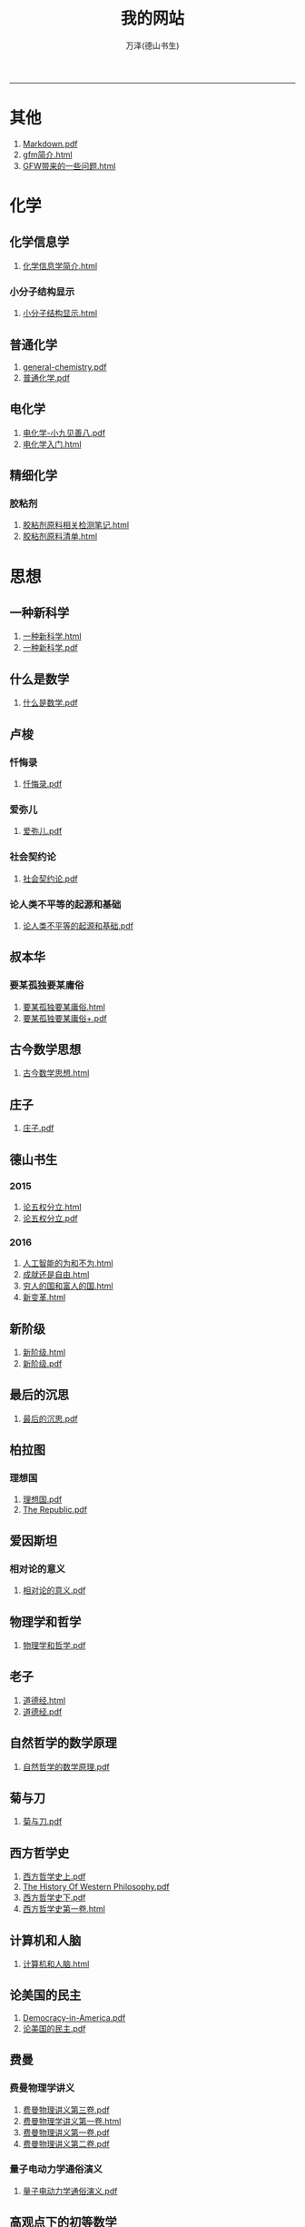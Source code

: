 
#+TITLE: 我的网站
#+AUTHOR: 万泽(德山书生)
#+CREATOR: wanze(<a href="mailto:a358003542@163.com">a358003542@163.com</a>)
#+DESCRIPTION: 制作者邮箱：a358003542@gmail.com
#+OPTIONS: toc:2
#+HTML_HEAD: <link rel="stylesheet"  href="index.css"/>

----------------------
* 其他
1. [[file:其他/Markdown.pdf][Markdown.pdf]]
2. [[file:其他/gfm简介.html][gfm简介.html]]
3. [[file:其他/GFW带来的一些问题.html][GFW带来的一些问题.html]]
* 化学
** 化学信息学
1. [[file:化学/化学信息学/化学信息学简介.html][化学信息学简介.html]]
*** 小分子结构显示
1. [[file:化学/化学信息学/小分子结构显示/小分子结构显示.html][小分子结构显示.html]]
** 普通化学
1. [[file:化学/普通化学/general-chemistry.pdf][general-chemistry.pdf]]
2. [[file:化学/普通化学/普通化学.pdf][普通化学.pdf]]
** 电化学
1. [[file:化学/电化学/电化学-小九见善八.pdf][电化学-小九见善八.pdf]]
2. [[file:化学/电化学/电化学入门.html][电化学入门.html]]
** 精细化学
*** 胶粘剂
1. [[file:化学/精细化学/胶粘剂/胶粘剂原料相关检测笔记.html][胶粘剂原料相关检测笔记.html]]
2. [[file:化学/精细化学/胶粘剂/胶粘剂原料清单.html][胶粘剂原料清单.html]]
* 思想
** 一种新科学
1. [[file:思想/一种新科学/一种新科学.html][一种新科学.html]]
2. [[file:思想/一种新科学/一种新科学.pdf][一种新科学.pdf]]
** 什么是数学
1. [[file:思想/什么是数学/什么是数学.pdf][什么是数学.pdf]]
** 卢梭
*** 忏悔录
1. [[file:思想/卢梭/忏悔录/忏悔录.pdf][忏悔录.pdf]]
*** 爱弥儿
1. [[file:思想/卢梭/爱弥儿/爱弥儿.pdf][爱弥儿.pdf]]
*** 社会契约论
1. [[file:思想/卢梭/社会契约论/社会契约论.pdf][社会契约论.pdf]]
*** 论人类不平等的起源和基础
1. [[file:思想/卢梭/论人类不平等的起源和基础/论人类不平等的起源和基础.pdf][论人类不平等的起源和基础.pdf]]
** 叔本华
*** 要某孤独要某庸俗
1. [[file:思想/叔本华/要某孤独要某庸俗/要某孤独要某庸俗.html][要某孤独要某庸俗.html]]
2. [[file:思想/叔本华/要某孤独要某庸俗/要某孤独要某庸俗+.pdf][要某孤独要某庸俗+.pdf]]
** 古今数学思想
1. [[file:思想/古今数学思想/古今数学思想.html][古今数学思想.html]]
** 庄子
1. [[file:思想/庄子/庄子.pdf][庄子.pdf]]
** 德山书生
*** 2015
1. [[file:思想/德山书生/2015/论五权分立.html][论五权分立.html]]
2. [[file:思想/德山书生/2015/论五权分立.pdf][论五权分立.pdf]]
*** 2016
1. [[file:思想/德山书生/2016/人工智能的为和不为.html][人工智能的为和不为.html]]
2. [[file:思想/德山书生/2016/成就还是自由.html][成就还是自由.html]]
3. [[file:思想/德山书生/2016/穷人的国和富人的国.html][穷人的国和富人的国.html]]
4. [[file:思想/德山书生/2016/新变革.html][新变革.html]]
** 新阶级
1. [[file:思想/新阶级/新阶级.html][新阶级.html]]
2. [[file:思想/新阶级/新阶级.pdf][新阶级.pdf]]
** 最后的沉思
1. [[file:思想/最后的沉思/最后的沉思.pdf][最后的沉思.pdf]]
** 柏拉图
*** 理想国
1. [[file:思想/柏拉图/理想国/理想国.pdf][理想国.pdf]]
2. [[file:思想/柏拉图/理想国/The Republic.pdf][The Republic.pdf]]
** 爱因斯坦
*** 相对论的意义
1. [[file:思想/爱因斯坦/相对论的意义/相对论的意义.pdf][相对论的意义.pdf]]
** 物理学和哲学
1. [[file:思想/物理学和哲学/物理学和哲学.pdf][物理学和哲学.pdf]]
** 老子
1. [[file:思想/老子/道德经.html][道德经.html]]
2. [[file:思想/老子/道德经.pdf][道德经.pdf]]
** 自然哲学的数学原理
1. [[file:思想/自然哲学的数学原理/自然哲学的数学原理.pdf][自然哲学的数学原理.pdf]]
** 菊与刀
1. [[file:思想/菊与刀/菊与刀.pdf][菊与刀.pdf]]
** 西方哲学史
1. [[file:思想/西方哲学史/西方哲学史上.pdf][西方哲学史上.pdf]]
2. [[file:思想/西方哲学史/The  History Of Western Philosophy.pdf][The  History Of Western Philosophy.pdf]]
3. [[file:思想/西方哲学史/西方哲学史下.pdf][西方哲学史下.pdf]]
4. [[file:思想/西方哲学史/西方哲学史第一卷.html][西方哲学史第一卷.html]]
** 计算机和人脑
1. [[file:思想/计算机和人脑/计算机和人脑.html][计算机和人脑.html]]
** 论美国的民主
1. [[file:思想/论美国的民主/Democracy-in-America.pdf][Democracy-in-America.pdf]]
2. [[file:思想/论美国的民主/论美国的民主.pdf][论美国的民主.pdf]]
** 费曼
*** 费曼物理学讲义
1. [[file:思想/费曼/费曼物理学讲义/费曼物理讲义第三卷.pdf][费曼物理讲义第三卷.pdf]]
2. [[file:思想/费曼/费曼物理学讲义/费曼物理学讲义第一卷.html][费曼物理学讲义第一卷.html]]
3. [[file:思想/费曼/费曼物理学讲义/费曼物理讲义第一卷.pdf][费曼物理讲义第一卷.pdf]]
4. [[file:思想/费曼/费曼物理学讲义/费曼物理讲义第二卷.pdf][费曼物理讲义第二卷.pdf]]
*** 量子电动力学通俗演义
1. [[file:思想/费曼/量子电动力学通俗演义/量子电动力学通俗演义.pdf][量子电动力学通俗演义.pdf]]
** 高观点下的初等数学
1. [[file:思想/高观点下的初等数学/高观点下的初等数学.html][高观点下的初等数学.html]]
* 教育
** 人物传记
*** 玻尔兹曼
1. [[file:教育/人物传记/玻尔兹曼/玻尔兹曼.pdf][玻尔兹曼.pdf]]
** 科普
*** 上帝与新物理学
1. [[file:教育/科普/上帝与新物理学/上帝与新物理学.pdf][上帝与新物理学.pdf]]
*** 千亿个太阳
1. [[file:教育/科普/千亿个太阳/千亿个太阳.pdf][千亿个太阳.pdf]]
*** 可怕的对称
1. [[file:教育/科普/可怕的对称/可怕的对称.pdf][可怕的对称.pdf]]
*** 夸克和美洲豹
1. [[file:教育/科普/夸克和美洲豹/夸克与美洲豹.pdf][夸克与美洲豹.pdf]]
*** 惊人的假说
1. [[file:教育/科普/惊人的假说/惊人的假说.pdf][惊人的假说.pdf]]
*** 数学确定性的丧失
1. [[file:教育/科普/数学确定性的丧失/数学确定性的丧失.pdf][数学确定性的丧失.pdf]]
*** 时空本性
1. [[file:教育/科普/时空本性/时空本性.pdf][时空本性.pdf]]
*** 时间之箭
1. [[file:教育/科普/时间之箭/时间之箭.pdf][时间之箭.pdf]]
*** 时间简史
1. [[file:教育/科普/时间简史/时间简史.pdf][时间简史.pdf]]
*** 熵:一种新的世界观
1. [[file:教育/科普/熵:一种新的世界观/熵:一种新的世界观.pdf][熵:一种新的世界观.pdf]]
*** 皇帝新脑
1. [[file:教育/科普/皇帝新脑/皇帝新脑.pdf][皇帝新脑.pdf]]
*** 确定性的终结
1. [[file:教育/科普/确定性的终结/确定性的终结.html][确定性的终结.html]]
*** 终极理论之梦
1. [[file:教育/科普/终极理论之梦/终极理论之梦.pdf][终极理论之梦.pdf]]
*** 综合讨论类
1. [[file:教育/科普/综合讨论类/总论.html][总论.html]]
2. [[file:教育/科普/综合讨论类/前言.html][前言.html]]
3. [[file:教育/科普/综合讨论类/总论.pdf][总论.pdf]]
4. [[file:教育/科普/综合讨论类/前言.pdf][前言.pdf]]
5. [[file:教育/科普/综合讨论类/有理数总论.html][有理数总论.html]]
6. [[file:教育/科普/综合讨论类/有理数总论.pdf][有理数总论.pdf]]
*** 莎士比亚牛顿贝多芬创造模式
1. [[file:教育/科普/莎士比亚牛顿贝多芬创造模式/莎士比亚牛顿贝多芬创造模式.pdf][莎士比亚牛顿贝多芬创造模式.pdf]]
* 数学
1. [[file:数学/程序员的数学.pdf][程序员的数学.pdf]]
2. [[file:数学/微分方程.pdf][微分方程.pdf]]
3. [[file:数学/数值分析.pdf][数值分析.pdf]]
4. [[file:数学/微积分.pdf][微积分.pdf]]
5. [[file:数学/概率论与数理统计.pdf][概率论与数理统计.pdf]]
6. [[file:数学/线性代数及其应用.pdf][线性代数及其应用.pdf]]
7. [[file:数学/同济线性代数教材.pdf][同济线性代数教材.pdf]]
* 文学
** 动物庄园
1. [[file:文学/动物庄园/动物庄园.html][动物庄园.html]]
** 叔本华短文
*** 要某孤独要某庸俗
1. [[file:文学/叔本华短文/要某孤独要某庸俗/要某孤独要某庸俗.html][要某孤独要某庸俗.html]]
2. [[file:文学/叔本华短文/要某孤独要某庸俗/要某孤独要某庸俗+.pdf][要某孤独要某庸俗+.pdf]]
** 唐诗三百首
1. [[file:文学/唐诗三百首/唐诗三百首+.pdf][唐诗三百首+.pdf]]
2. [[file:文学/唐诗三百首/唐诗三百首.html][唐诗三百首.html]]
** 少年维特的烦恼
1. [[file:文学/少年维特的烦恼/少年维特的烦恼.html][少年维特的烦恼.html]]
2. [[file:文学/少年维特的烦恼/少年维特的烦恼.pdf][少年维特的烦恼.pdf]]
** 德山书生
*** 亚当二号
1. [[file:文学/德山书生/亚当二号/亚当二号.html][亚当二号.html]]
2. [[file:文学/德山书生/亚当二号/亚当二号.pdf][亚当二号.pdf]]
*** 轮回之战
1. [[file:文学/德山书生/轮回之战/轮回之战.html][轮回之战.html]]
** 活出意义来
1. [[file:文学/活出意义来/活出意义来.html][活出意义来.html]]
2. [[file:文学/活出意义来/活出意义来.pdf][活出意义来.pdf]]
* 术数
1. [[file:术数/周易之摇卦.html][周易之摇卦.html]]
* 电脑
** c语言
1. [[file:电脑/c语言/gnu make manual .pdf][gnu make manual .pdf]]
2. [[file:电脑/c语言/gcc参考.pdf][gcc参考.pdf]]
3. [[file:电脑/c语言/Practical C Programming.pdf][Practical C Programming.pdf]]
4. [[file:电脑/c语言/gcc中文手册.pdf][gcc中文手册.pdf]]
5. [[file:电脑/c语言/step-by-step-into-argp.pdf][step-by-step-into-argp.pdf]]
6. [[file:电脑/c语言/链接装载和库.html][链接装载和库.html]]
7. [[file:电脑/c语言/算法手写代码必备手册.pdf][算法手写代码必备手册.pdf]]
8. [[file:电脑/c语言/C程序设计语言.pdf][C程序设计语言.pdf]]
9. [[file:电脑/c语言/Programming from the Ground Up .pdf][Programming from the Ground Up .pdf]]
10. [[file:电脑/c语言/c语言学习笔记.html][c语言学习笔记.html]]
** emacs
1. [[file:电脑/emacs/org.pdf][org.pdf]]
2. [[file:电脑/emacs/emacs.pdf][emacs.pdf]]
3. [[file:电脑/emacs/elisp.pdf][elisp.pdf]]
4. [[file:电脑/emacs/emacs学习笔记.html][emacs学习笔记.html]]
5. [[file:电脑/emacs/elisp学习笔记.html][elisp学习笔记.html]]
6. [[file:电脑/emacs/On Lisp.pdf][On Lisp.pdf]]
7. [[file:电脑/emacs/ANSI Common Lisp.pdf][ANSI Common Lisp.pdf]]
8. [[file:电脑/emacs/eintr.pdf][eintr.pdf]]
9. [[file:电脑/emacs/Paradigms-of-Artificial-Intelligence.pdf][Paradigms-of-Artificial-Intelligence.pdf]]
10. [[file:电脑/emacs/common lisp a gentle introduction .pdf][common lisp a gentle introduction .pdf]]
11. [[file:电脑/emacs/org模式.html][org模式.html]]
** html5
1. [[file:电脑/html5/html5进阶.html][html5进阶.html]]
2. [[file:电脑/html5/html5-cheat-sheet.pdf][html5-cheat-sheet.pdf]]
3. [[file:电脑/html5/nodejs学习笔记.html][nodejs学习笔记.html]]
4. [[file:电脑/html5/html5入门.html][html5入门.html]]
*** html5应用
1. [[file:电脑/html5/html5应用/html5网页规范.html][html5网页规范.html]]
2. [[file:电脑/html5/html5应用/html5应用沉思.html][html5应用沉思.html]]
*** javascript库
1. [[file:电脑/html5/javascript库/jscolor颜色选择器.html][jscolor颜色选择器.html]]
2. [[file:电脑/html5/javascript库/FileSaver库.html][FileSaver库.html]]
3. [[file:电脑/html5/javascript库/jquery学习笔记.html][jquery学习笔记.html]]
*** javascript语言
1. [[file:电脑/html5/javascript语言/javascript语言学习进阶.html][javascript语言学习进阶.html]]
2. [[file:电脑/html5/javascript语言/javascript语言学习基础篇.html][javascript语言学习基础篇.html]]
*** mathjax
1. [[file:电脑/html5/mathjax/mathjax.pdf][mathjax.pdf]]
*** 前端
1. [[file:电脑/html5/前端/前端修炼日记.html][前端修炼日记.html]]
2. [[file:电脑/html5/前端/css学习进阶.html][css学习进阶.html]]
** java
1. [[file:电脑/java/学习android.pdf][学习android.pdf]]
2. [[file:电脑/java/java语言学习笔记.html][java语言学习笔记.html]]
3. [[file:电脑/java/android开发学习笔记.html][android开发学习笔记.html]]
4. [[file:电脑/java/Java语言程序设计基础篇.pdf][Java语言程序设计基础篇.pdf]]
5. [[file:电脑/java/Java编程思想.pdf][Java编程思想.pdf]]
** latex
1. [[file:电脑/latex/lshort-cn.pdf][lshort-cn.pdf]]
2. [[file:电脑/latex/classwriterguide.pdf][classwriterguide.pdf]]
3. [[file:电脑/latex/LaTeX命令参考手册.pdf][LaTeX命令参考手册.pdf]]
4. [[file:电脑/latex/TeX-programming-notes.pdf][TeX-programming-notes.pdf]]
5. [[file:电脑/latex/typeset-equations-in-latex.pdf][typeset-equations-in-latex.pdf]]
6. [[file:电脑/latex/Charles Batts - Beamer Tutorial.pdf][Charles Batts - Beamer Tutorial.pdf]]
7. [[file:电脑/latex/beameruserguide.pdf][beameruserguide.pdf]]
8. [[file:电脑/latex/texbook.pdf][texbook.pdf]]
9. [[file:电脑/latex/latex123.pdf][latex123.pdf]]
10. [[file:电脑/latex/symbols-a4.pdf][symbols-a4.pdf]]
11. [[file:电脑/latex/Typesetting Chemical Equations.pdf][Typesetting Chemical Equations.pdf]]
12. [[file:电脑/latex/Mathmode.pdf][Mathmode.pdf]]
*** latex companion
1. [[file:电脑/latex/latex companion/The LaTeX companion (2nd ed., 2004) part3.pdf][The LaTeX companion (2nd ed., 2004) part3.pdf]]
2. [[file:电脑/latex/latex companion/The LaTeX companion (2nd ed., 2004) part2.pdf][The LaTeX companion (2nd ed., 2004) part2.pdf]]
3. [[file:电脑/latex/latex companion/The LaTeX companion (2nd ed., 2004) part1.pdf][The LaTeX companion (2nd ed., 2004) part1.pdf]]
4. [[file:电脑/latex/latex companion/The Latex Companion, 2nd Edition.pdf][The Latex Companion, 2nd Edition.pdf]]
*** tikz制图
1. [[file:电脑/latex/tikz制图/pgfplots.pdf][pgfplots.pdf]]
2. [[file:电脑/latex/tikz制图/tikz.pdf][tikz.pdf]]
3. [[file:电脑/latex/tikz制图/chemfig.pdf][chemfig.pdf]]
4. [[file:电脑/latex/tikz制图/tikz制图详解.html][tikz制图详解.html]]
*** xelatex指南
1. [[file:电脑/latex/xelatex指南/xelatex指南.pdf][xelatex指南.pdf]]
2. [[file:电脑/latex/xelatex指南/xelatex指南.html][xelatex指南.html]]
** linux
1. [[file:电脑/linux/linux shell实例精解.pdf][linux shell实例精解.pdf]]
2. [[file:电脑/linux/advanced programingm in the unix environment.pdf][advanced programingm in the unix environment.pdf]]
3. [[file:电脑/linux/mastering-regular-expressions.pdf][mastering-regular-expressions.pdf]]
4. [[file:电脑/linux/鸟哥的linux私房菜.pdf][鸟哥的linux私房菜.pdf]]
5. [[file:电脑/linux/UNIX网络编程卷1：套接字联网API.pdf][UNIX网络编程卷1：套接字联网API.pdf]]
*** ansible
1. [[file:电脑/linux/ansible/ansible学习笔记.html][ansible学习笔记.html]]
*** apache2
1. [[file:电脑/linux/apache2/apache2学习笔记-ubuntu下.html][apache2学习笔记-ubuntu下.html]]
*** bash编程
1. [[file:电脑/linux/bash编程/bash编程123.html][bash编程123.html]]
2. [[file:电脑/linux/bash编程/bash编程高级篇.html][bash编程高级篇.html]]
*** centos
1. [[file:电脑/linux/centos/centos入门.html][centos入门.html]]
*** gcc
1. [[file:电脑/linux/gcc/gcc手册.html][gcc手册.html]]
2. [[file:电脑/linux/gcc/gcc参考.html][gcc参考.html]]
*** git
1. [[file:电脑/linux/git/Pro Git 中文版.pdf][Pro Git 中文版.pdf]]
2. [[file:电脑/linux/git/git知识补充.html][git知识补充.html]]
3. [[file:电脑/linux/git/github基础.html][github基础.html]]
4. [[file:电脑/linux/git/git进阶.html][git进阶.html]]
5. [[file:电脑/linux/git/Git Community Book 中文版.pdf][Git Community Book 中文版.pdf]]
*** gunicorn
1. [[file:电脑/linux/gunicorn/gunicorn how to.html][gunicorn how to.html]]
2. [[file:电脑/linux/gunicorn/gunicorn-docs.pdf][gunicorn-docs.pdf]]
*** linux系统进阶
1. [[file:电脑/linux/linux系统进阶/linux其他知识.html][linux其他知识.html]]
2. [[file:电脑/linux/linux系统进阶/linux系统进阶2.html][linux系统进阶2.html]]
3. [[file:电脑/linux/linux系统进阶/linux系统进阶.html][linux系统进阶.html]]
*** makefile
1. [[file:电脑/linux/makefile/makefile学习笔记.html][makefile学习笔记.html]]
*** nginx
1. [[file:电脑/linux/nginx/nginx学习笔记.html][nginx学习笔记.html]]
*** supervisor
1. [[file:电脑/linux/supervisor/supervisor学习笔记.html][supervisor学习笔记.html]]
*** svn
1. [[file:电脑/linux/svn/svn基础.html][svn基础.html]]
*** ubuntu
1. [[file:电脑/linux/ubuntu/ubuntu下玩暴雪游戏.html][ubuntu下玩暴雪游戏.html]]
2. [[file:电脑/linux/ubuntu/ubuntu入门.html][ubuntu入门.html]]
*** 正则表达式
1. [[file:电脑/linux/正则表达式/正则表达式入门.html][正则表达式入门.html]]
** python
1. [[file:电脑/python/Python Projects.pdf][Python Projects.pdf]]
2. [[file:电脑/python/Testing Python.pdf][Testing Python.pdf]]
*** Django
1. [[file:电脑/python/Django/django学习笔记补充.html][django学习笔记补充.html]]
2. [[file:电脑/python/Django/Django_REST_framework学习笔记.html][Django_REST_framework学习笔记.html]]
3. [[file:电脑/python/Django/django学习笔记.html][django学习笔记.html]]
*** Flask
1. [[file:电脑/python/Flask/精通flask.html][精通flask.html]]
2. [[file:电脑/python/Flask/jinja2模板系统.html][jinja2模板系统.html]]
3. [[file:电脑/python/Flask/Werkzeug模块.html][Werkzeug模块.html]]
4. [[file:电脑/python/Flask/flask-restful.html][flask-restful.html]]
5. [[file:电脑/python/Flask/flask-socketio.html][flask-socketio.html]]
6. [[file:电脑/python/Flask/flask-user.html][flask-user.html]]
7. [[file:电脑/python/Flask/flask学习补充.html][flask学习补充.html]]
8. [[file:电脑/python/Flask/flask-wtf.html][flask-wtf.html]]
*** Graphite
1. [[file:电脑/python/Graphite/Graphite系统监控.html][Graphite系统监控.html]]
*** Odoo
1. [[file:电脑/python/Odoo/erppeek.pdf][erppeek.pdf]]
2. [[file:电脑/python/Odoo/Odoo研究补充.html][Odoo研究补充.html]]
3. [[file:电脑/python/Odoo/精通Odoo.pdf][精通Odoo.pdf]]
4. [[file:电脑/python/Odoo/odoo-new-api-guide-line.pdf][odoo-new-api-guide-line.pdf]]
5. [[file:电脑/python/Odoo/精通Odoo.html][精通Odoo.html]]
6. [[file:电脑/python/Odoo/odoo-reference.pdf][odoo-reference.pdf]]
7. [[file:电脑/python/Odoo/OpenERP不花钱.pdf][OpenERP不花钱.pdf]]
8. [[file:电脑/python/Odoo/OpenERP 应用和开发基础.pdf][OpenERP 应用和开发基础.pdf]]
*** PyQt5
1. [[file:电脑/python/PyQt5/PyQt5杂项.html][PyQt5杂项.html]]
2. [[file:电脑/python/PyQt5/PyQt5入门.pdf][PyQt5入门.pdf]]
3. [[file:电脑/python/PyQt5/PyQt5入门.html][PyQt5入门.html]]
*** Qt
1. [[file:电脑/python/Qt/C++ GUI Qt4 编程.pdf][C++ GUI Qt4 编程.pdf]]
2. [[file:电脑/python/Qt/C++-GUI-Programming-with-Qt-4.pdf][C++-GUI-Programming-with-Qt-4.pdf]]
3. [[file:电脑/python/Qt/The Book of Qt 4 - The Art of Building Qt Applications.pdf][The Book of Qt 4 - The Art of Building Qt Applications.pdf]]
4. [[file:电脑/python/Qt/pyqt-book.pdf][pyqt-book.pdf]]
*** Tornado
1. [[file:电脑/python/Tornado/Tornado学习笔记.html][Tornado学习笔记.html]]
*** api对接
1. [[file:电脑/python/api对接/api对接的设计原则.html][api对接的设计原则.html]]
*** hacker修道院
1. [[file:电脑/python/hacker修道院/hacker修道院入门.html][hacker修道院入门.html]]
2. [[file:电脑/python/hacker修道院/wifi模块.html][wifi模块.html]]
*** python3语言
1. [[file:电脑/python/python3语言/python3语言学习基础篇.html][python3语言学习基础篇.html]]
2. [[file:电脑/python/python3语言/Python学习手册第4版.pdf][Python学习手册第4版.pdf]]
3. [[file:电脑/python/python3语言/python3编程指南.pdf][python3编程指南.pdf]]
4. [[file:电脑/python/python3语言/python3语言学习补充2.html][python3语言学习补充2.html]]
5. [[file:电脑/python/python3语言/python2到python3的移植问题.html][python2到python3的移植问题.html]]
6. [[file:电脑/python/python3语言/python cookbook.pdf][python cookbook.pdf]]
7. [[file:电脑/python/python3语言/intermediate-and-advanced-software-carpentry.pdf][intermediate-and-advanced-software-carpentry.pdf]]
8. [[file:电脑/python/python3语言/python3语言学习补充.html][python3语言学习补充.html]]
9. [[file:电脑/python/python3语言/Programming Python.pdf][Programming Python.pdf]]
10. [[file:电脑/python/python3语言/stackoverflow精彩问题收录.html][stackoverflow精彩问题收录.html]]
11. [[file:电脑/python/python3语言/magicmethods.pdf][magicmethods.pdf]]
12. [[file:电脑/python/python3语言/python3语言学习进阶篇.html][python3语言学习进阶篇.html]]
13. [[file:电脑/python/python3语言/python入门教程.pdf][python入门教程.pdf]]
*** 其他
1. [[file:电脑/python/其他/Speech and Language Processing.pdf][Speech and Language Processing.pdf]]
2. [[file:电脑/python/其他/Learning Cython Programming.pdf][Learning Cython Programming.pdf]]
3. [[file:电脑/python/其他/Python for Unix and Linux System Administration.pdf][Python for Unix and Linux System Administration.pdf]]
4. [[file:电脑/python/其他/python在windows下的一些问题.html][python在windows下的一些问题.html]]
5. [[file:电脑/python/其他/Sentry学习笔记.html][Sentry学习笔记.html]]
6. [[file:电脑/python/其他/Bioinformatics Programming Using Python.pdf][Bioinformatics Programming Using Python.pdf]]
*** 图像处理
1. [[file:电脑/python/图像处理/OpenCV Computer Vision with Python.pdf][OpenCV Computer Vision with Python.pdf]]
2. [[file:电脑/python/图像处理/OpenCV-Python-Toturial-中文版.pdf][OpenCV-Python-Toturial-中文版.pdf]]
3. [[file:电脑/python/图像处理/pillow.pdf][pillow.pdf]]
4. [[file:电脑/python/图像处理/pillow模块.html][pillow模块.html]]
5. [[file:电脑/python/图像处理/opencv模块.html][opencv模块.html]]
6. [[file:电脑/python/图像处理/Programming Computer Vision with Python.pdf][Programming Computer Vision with Python.pdf]]
7. [[file:电脑/python/图像处理/Learning Image Processing with OpenCV.pdf][Learning Image Processing with OpenCV.pdf]]
*** 外围设备
1. [[file:电脑/python/外围设备/Real+World+Instrumentation.pdf][Real+World+Instrumentation.pdf]]
*** 官方内置模块
1. [[file:电脑/python/官方内置模块/logging模块.html][logging模块.html]]
2. [[file:电脑/python/官方内置模块/pathlib模块.html][pathlib模块.html]]
3. [[file:电脑/python/官方内置模块/heapq模块.html][heapq模块.html]]
4. [[file:电脑/python/官方内置模块/functools模块.html][functools模块.html]]
5. [[file:电脑/python/官方内置模块/re模块.html][re模块.html]]
6. [[file:电脑/python/官方内置模块/csv模块.html][csv模块.html]]
7. [[file:电脑/python/官方内置模块/datetime模块.html][datetime模块.html]]
8. [[file:电脑/python/官方内置模块/argparse模块.html][argparse模块.html]]
9. [[file:电脑/python/官方内置模块/tempfile模块.html][tempfile模块.html]]
10. [[file:电脑/python/官方内置模块/ast模块.html][ast模块.html]]
11. [[file:电脑/python/官方内置模块/mock模块.html][mock模块.html]]
12. [[file:电脑/python/官方内置模块/inspect模块.html][inspect模块.html]]
13. [[file:电脑/python/官方内置模块/fcntl模块.html][fcntl模块.html]]
14. [[file:电脑/python/官方内置模块/collections模块.html][collections模块.html]]
15. [[file:电脑/python/官方内置模块/unittest模块.html][unittest模块.html]]
16. [[file:电脑/python/官方内置模块/基本内置模块熟悉.html][基本内置模块熟悉.html]]
17. [[file:电脑/python/官方内置模块/timer模块.html][timer模块.html]]
18. [[file:电脑/python/官方内置模块/configparser模块.html][configparser模块.html]]
19. [[file:电脑/python/官方内置模块/json模块.html][json模块.html]]
*** 数据处理
1. [[file:电脑/python/数据处理/scipy模块.html][scipy模块.html]]
2. [[file:电脑/python/数据处理/Python for Finance.pdf][Python for Finance.pdf]]
3. [[file:电脑/python/数据处理/Doing Math with Python.pdf][Doing Math with Python.pdf]]
4. [[file:电脑/python/数据处理/matplotlib模块.html][matplotlib模块.html]]
5. [[file:电脑/python/数据处理/Introduction to Python for Econometrics, Statistics and Data Analysis.pdf][Introduction to Python for Econometrics, Statistics and Data Analysis.pdf]]
6. [[file:电脑/python/数据处理/皮尔森相关度.html][皮尔森相关度.html]]
7. [[file:电脑/python/数据处理/Python-for-Data-Analysis.pdf][Python-for-Data-Analysis.pdf]]
8. [[file:电脑/python/数据处理/python和统计学.html][python和统计学.html]]
9. [[file:电脑/python/数据处理/数据处理入门.html][数据处理入门.html]]
10. [[file:电脑/python/数据处理/numpy模块.html][numpy模块.html]]
*** 数据库
1. [[file:电脑/python/数据库/redis学习笔记.html][redis学习笔记.html]]
2. [[file:电脑/python/数据库/Using SQLite.pdf][Using SQLite.pdf]]
3. [[file:电脑/python/数据库/MongoDB and Python.pdf][MongoDB and Python.pdf]]
4. [[file:电脑/python/数据库/mysql补充.html][mysql补充.html]]
5. [[file:电脑/python/数据库/sqlalchemy补充.html][sqlalchemy补充.html]]
6. [[file:电脑/python/数据库/MongoDB in Action.pdf][MongoDB in Action.pdf]]
7. [[file:电脑/python/数据库/mongodb学习笔记.html][mongodb学习笔记.html]]
8. [[file:电脑/python/数据库/psycopg2模块.html][psycopg2模块.html]]
9. [[file:电脑/python/数据库/sql数据库入门.html][sql数据库入门.html]]
10. [[file:电脑/python/数据库/SQL必知必会.pdf][SQL必知必会.pdf]]
11. [[file:电脑/python/数据库/sqlalchemy详解.html][sqlalchemy详解.html]]
12. [[file:电脑/python/数据库/alembic模块.html][alembic模块.html]]
13. [[file:电脑/python/数据库/postgresql基础.html][postgresql基础.html]]
14. [[file:电脑/python/数据库/MongoDB-The-Definitive-Guide.pdf][MongoDB-The-Definitive-Guide.pdf]]
15. [[file:电脑/python/数据库/SQL and Relational Theory.pdf][SQL and Relational Theory.pdf]]
16. [[file:电脑/python/数据库/sqlite3模块.html][sqlite3模块.html]]
17. [[file:电脑/python/数据库/Essential SQLAlchemy.pdf][Essential SQLAlchemy.pdf]]
18. [[file:电脑/python/数据库/PostgreSQL-Up-and-Running.pdf][PostgreSQL-Up-and-Running.pdf]]
19. [[file:电脑/python/数据库/mysql基础.html][mysql基础.html]]
*** 文本处理
1. [[file:电脑/python/文本处理/pyparsing模块.html][pyparsing模块.html]]
2. [[file:电脑/python/文本处理/Mastering Python Regular Expressions.pdf][Mastering Python Regular Expressions.pdf]]
3. [[file:电脑/python/文本处理/NLTK Essentials.pdf][NLTK Essentials.pdf]]
4. [[file:电脑/python/文本处理/结巴分词.html][结巴分词.html]]
5. [[file:电脑/python/文本处理/Natural Language Processing with Python.pdf][Natural Language Processing with Python.pdf]]
6. [[file:电脑/python/文本处理/用Python进行自然语言处理.pdf][用Python进行自然语言处理.pdf]]
*** 文档处理
1. [[file:电脑/python/文档处理/驱动libreoffice.html][驱动libreoffice.html]]
2. [[file:电脑/python/文档处理/pypandoc模块.html][pypandoc模块.html]]
*** 机器学习
1. [[file:电脑/python/机器学习/Python Machine Learning.pdf][Python Machine Learning.pdf]]
2. [[file:电脑/python/机器学习/scikit-learn-docs.pdf][scikit-learn-docs.pdf]]
3. [[file:电脑/python/机器学习/scikit-learn模块.html][scikit-learn模块.html]]
4. [[file:电脑/python/机器学习/Machine Learning in Python.pdf][Machine Learning in Python.pdf]]
5. [[file:电脑/python/机器学习/机器学习入门.html][机器学习入门.html]]
*** 第三方模块
1. [[file:电脑/python/第三方模块/eventlet模块.html][eventlet模块.html]]
2. [[file:电脑/python/第三方模块/pint.pdf][pint.pdf]]
3. [[file:电脑/python/第三方模块/schedule模块.html][schedule模块.html]]
4. [[file:电脑/python/第三方模块/paramiko模块.html][paramiko模块.html]]
5. [[file:电脑/python/第三方模块/dateutil.pdf][dateutil.pdf]]
6. [[file:电脑/python/第三方模块/faker模块.html][faker模块.html]]
7. [[file:电脑/python/第三方模块/setuptools模块.html][setuptools模块.html]]
8. [[file:电脑/python/第三方模块/click模块.html][click模块.html]]
9. [[file:电脑/python/第三方模块/pytest模块.html][pytest模块.html]]
10. [[file:电脑/python/第三方模块/luigi框架.html][luigi框架.html]]
11. [[file:电脑/python/第三方模块/python-magic模块.html][python-magic模块.html]]
12. [[file:电脑/python/第三方模块/requests模块详解.html][requests模块详解.html]]
13. [[file:电脑/python/第三方模块/virtualenv模块.html][virtualenv模块.html]]
*** 算法
1. [[file:电脑/python/算法/算法入门之数据结构篇.html][算法入门之数据结构篇.html]]
2. [[file:电脑/python/算法/算法入门之查找篇.html][算法入门之查找篇.html]]
3. [[file:电脑/python/算法/Data Structures and Algorithms in Python.pdf][Data Structures and Algorithms in Python.pdf]]
*** 网络抓取
1. [[file:电脑/python/网络抓取/Getting Started with Beautiful Soup.pdf][Getting Started with Beautiful Soup.pdf]]
2. [[file:电脑/python/网络抓取/scrapy.pdf][scrapy.pdf]]
3. [[file:电脑/python/网络抓取/BeautifulSoup模块.html][BeautifulSoup模块.html]]
4. [[file:电脑/python/网络抓取/lxmldoc-3.4.1.pdf][lxmldoc-3.4.1.pdf]]
5. [[file:电脑/python/网络抓取/scrapy模块学习笔记.html][scrapy模块学习笔记.html]]
6. [[file:电脑/python/网络抓取/OReilly Web Scraping with Python.pdf][OReilly Web Scraping with Python.pdf]]
7. [[file:电脑/python/网络抓取/lxml模块.html][lxml模块.html]]
8. [[file:电脑/python/网络抓取/js相关内容抓取问题.html][js相关内容抓取问题.html]]
*** 网络编程
1. [[file:电脑/python/网络编程/Coroutines.pdf][Coroutines.pdf]]
2. [[file:电脑/python/网络编程/socketserver模块.html][socketserver模块.html]]
3. [[file:电脑/python/网络编程/Python Requests Essentials.pdf][Python Requests Essentials.pdf]]
4. [[file:电脑/python/网络编程/事件驱动编程.html][事件驱动编程.html]]
5. [[file:电脑/python/网络编程/计算机网络理论知识.html][计算机网络理论知识.html]]
6. [[file:电脑/python/网络编程/Twisted Network Programming Essentials.pdf][Twisted Network Programming Essentials.pdf]]
7. [[file:电脑/python/网络编程/套接字编程入门.html][套接字编程入门.html]]
8. [[file:电脑/python/网络编程/Computer-Networking-Principles.pdf][Computer-Networking-Principles.pdf]]
9. [[file:电脑/python/网络编程/域名管理.html][域名管理.html]]
10. [[file:电脑/python/网络编程/WAMP协议简介.html][WAMP协议简介.html]]
11. [[file:电脑/python/网络编程/http权威指南.pdf][http权威指南.pdf]]
12. [[file:电脑/python/网络编程/http学习笔记.html][http学习笔记.html]]
** 计算机理论
1. [[file:电脑/计算机理论/企业应用架构模式读书笔记.html][企业应用架构模式读书笔记.html]]
